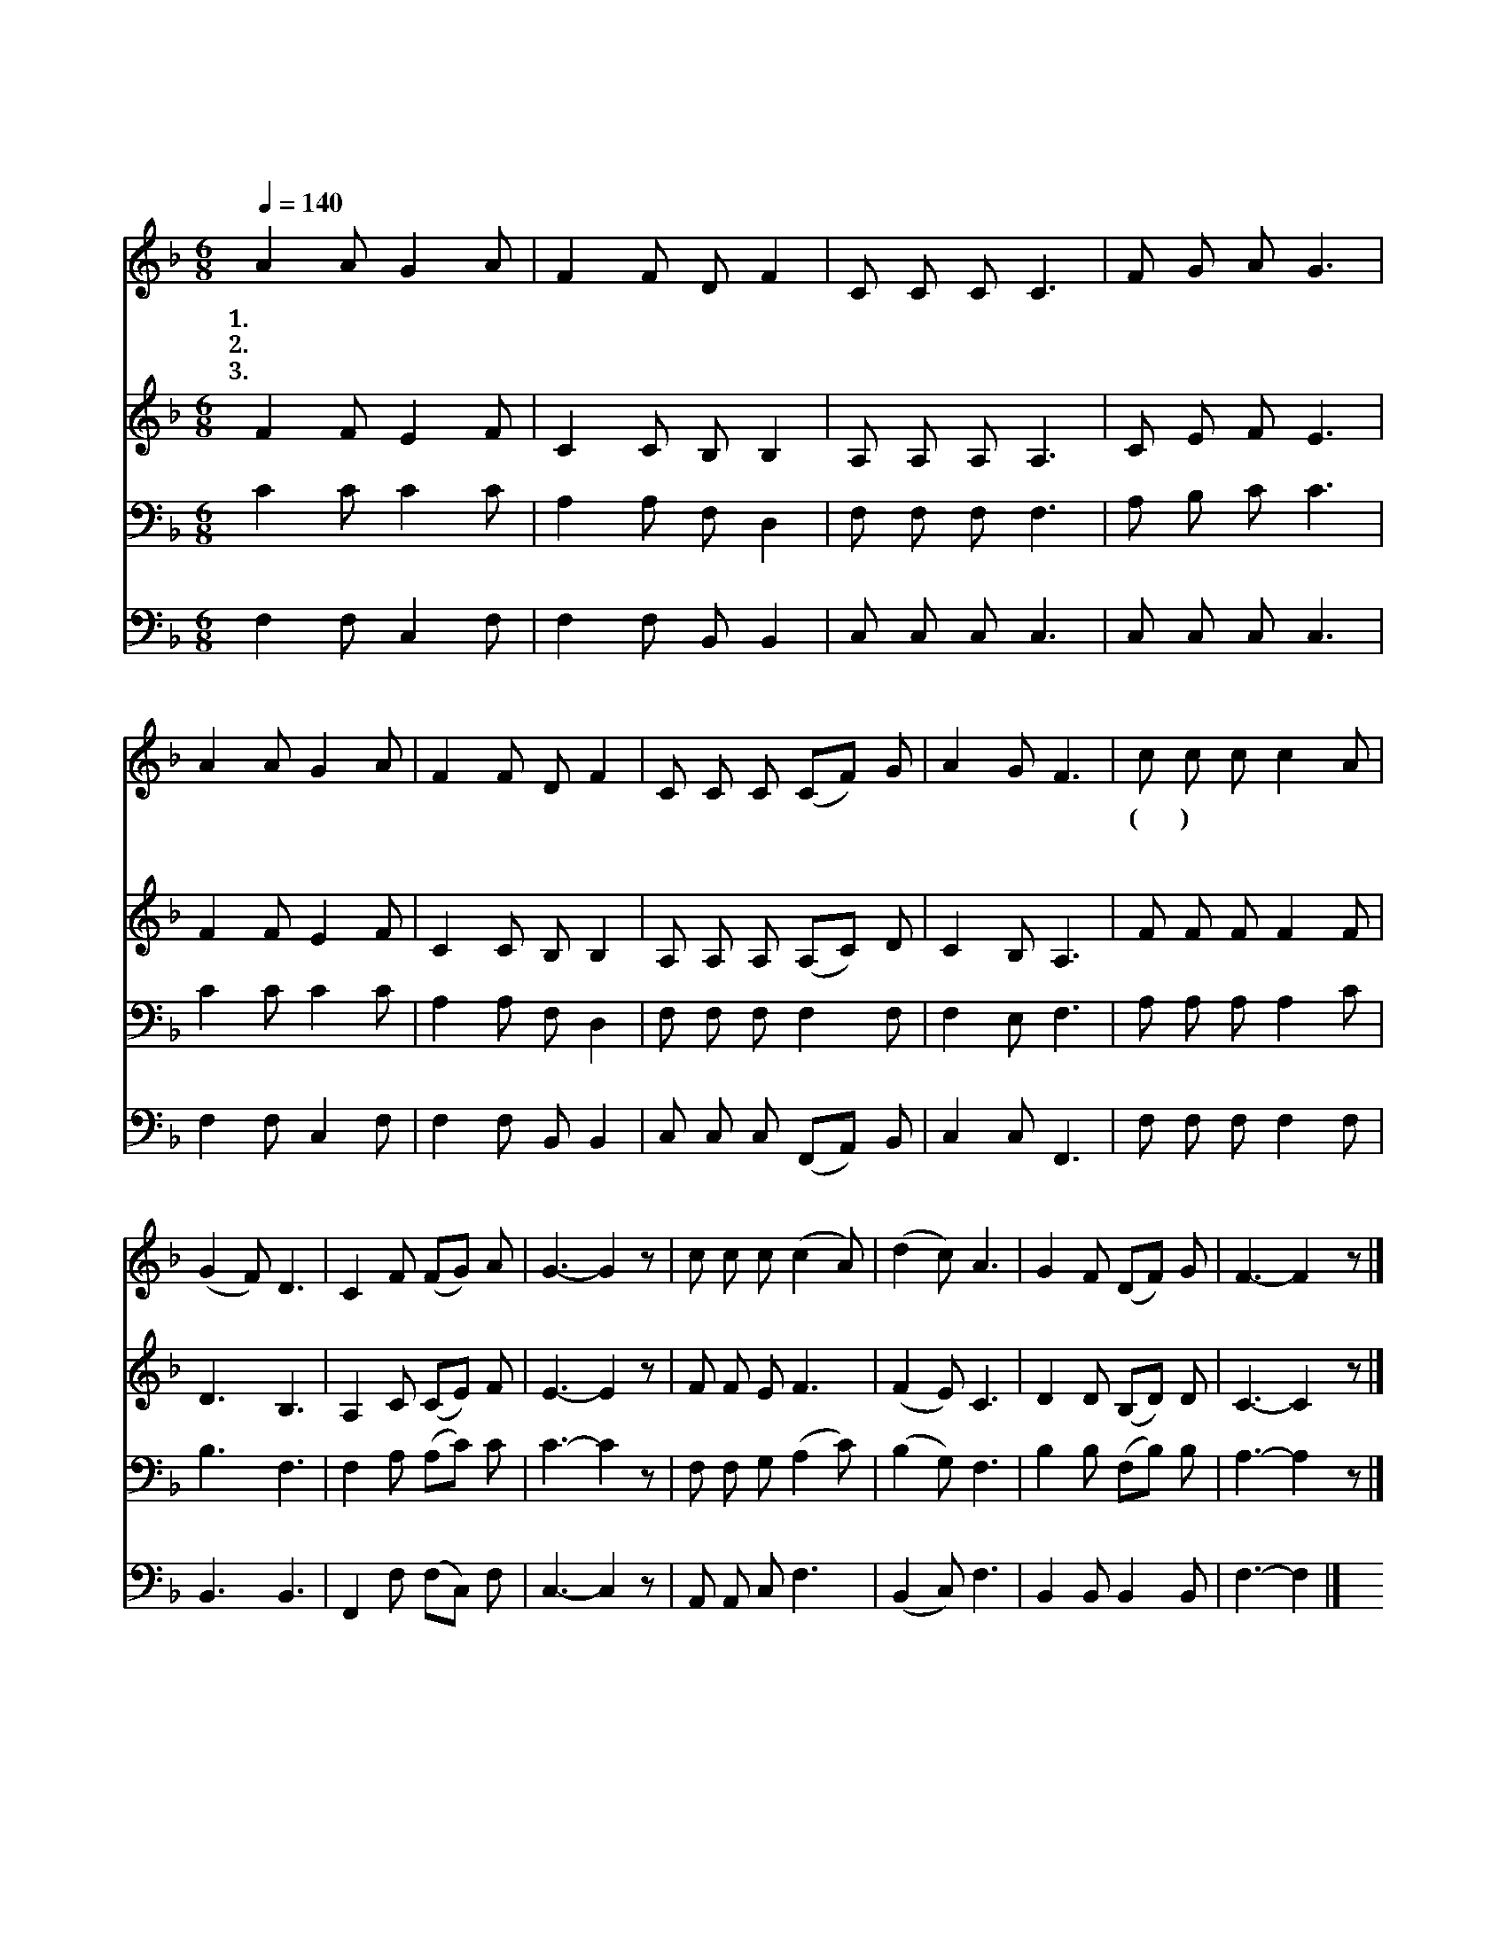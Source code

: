X:418
T:기쁠 때나 슬플 때나
Z:유호준작사. 문성모작곡
Z:NWC보물창고(cafe.daum.net/nwc1)
%%score 1 2 3 4
L:1/8
Q:1/4=140
M:6/8
I:linebreak $
K:F
V:1 treble
V:2 treble
V:3 bass
V:4 bass
V:1
 A2 A G2 A | F2 F D F2 | C C C C3 | F G A G3 | A2 A G2 A | F2 F D F2 | C C C (CF) G | A2 G F3 | %8
w: 1.기 쁠 때 나|슬 플 때 나|도 우 시 는|사 랑 의 주|기 쁠 때 에|찬 양 하 고|슬 플 때 기 * 도|합 니 다|
w: 2.병 들 때 나|괴 로 울 때|도 우 시 는|위 로 즤 주|믿 음 으 로|간 구 하 니|연 약 함 고 * 쳐|주 소 서|
w: 3.바 쁠 때 나|고 달 플 때|도 우 시 는|능 력 의 주|힘 이 없 고|지 칠 때 에|내 손 을 잡 * 아|주 소 서|
 c c c c2 A | (G2 F) D3 | C2 F (FG) A | G3- G2 z | c c c (c2 A) | (d2 c) A3 | G2 F (DF) G | %15
w: (후 렴) * * *|||||||
w: 사 랑 의 우 리|주 * 여|위 로 하 * 소|서 *|임 마 누 엘 *|주 * 여|새 힘 주 * 소|
w: |||||||
 F3- F2 z |] %16
w: |
w: 서 *|
w: |
V:2
 F2 F E2 F | C2 C B, B,2 | A, A, A, A,3 | C E F E3 | F2 F E2 F | C2 C B, B,2 | A, A, A, (A,C) D | %7
 C2 B, A,3 | F F F F2 F | D3 B,3 | A,2 C (CE) F | E3- E2 z | F F E F3 | (F2 E) C3 | D2 D (B,D) D | %15
 C3- C2 z |] %16
V:3
 C2 C C2 C | A,2 A, F, D,2 | F, F, F, F,3 | A, B, C C3 | C2 C C2 C | A,2 A, F, D,2 | %6
 F, F, F, F,2 F, | F,2 E, F,3 | A, A, A, A,2 C | B,3 F,3 | F,2 A, (A,C) C | C3- C2 z | %12
 F, F, G, (A,2 C) | (B,2 G,) F,3 | B,2 B, (F,B,) B, | A,3- A,2 z |] %16
V:4
 F,2 F, C,2 F, | F,2 F, B,, B,,2 | C, C, C, C,3 | C, C, C, C,3 | F,2 F, C,2 F, | F,2 F, B,, B,,2 | %6
 C, C, C, (F,,A,,) B,, | C,2 C, F,,3 | F, F, F, F,2 F, | B,,3 B,,3 | F,,2 F, (F,C,) F, | %11
 C,3- C,2 z | A,, A,, C, F,3 | (B,,2 C,) F,3 | B,,2 B,, B,,2 B,, | F,3- F,2 |] %16
